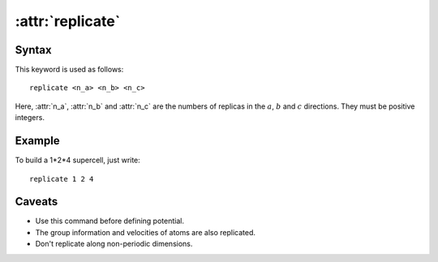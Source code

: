 .. _kw_replicate:
.. index::
   single: replicate (keyword in run.in)

:attr:`replicate`
=================

Syntax
------

This keyword is used as follows::

  replicate <n_a> <n_b> <n_c>

Here, :attr:`n_a`, :attr:`n_b` and :attr:`n_c` are the numbers of replicas in the :math:`a`, :math:`b` and :math:`c` directions. They must be positive integers.


Example
-------

To build a 1*2*4 supercell, just write::

   replicate 1 2 4

Caveats
-------
* Use this command before defining potential.
* The group information and velocities of atoms are also replicated.
* Don't replicate along non-periodic dimensions.